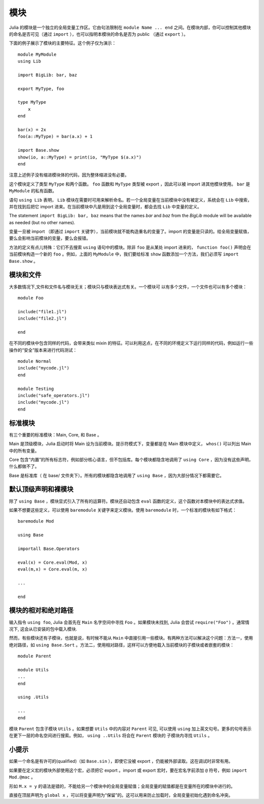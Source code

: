 .. _man-modules:

******
 模块
******

.. index:: module, baremodule, using, import, export, importall

Julia 的模块是一个独立的全局变量工作区。它由句法限制在 ``module Name ... end`` 之间。在模块内部，你可以控制其他模块的命名是否可见（通过 ``import`` ），也可以指明本模块的命名是否为 public （通过 ``export`` ）。

下面的例子展示了模块的主要特征。这个例子仅为演示： ::

    module MyModule
    using Lib
    
    import BigLib: bar, baz
    
    export MyType, foo
    
    type MyType
        x
    end
    
    bar(x) = 2x
    foo(a::MyType) = bar(a.x) + 1
    
    import Base.show
    show(io, a::MyType) = print(io, "MyType $(a.x)")
    end

注意上述例子没有缩进模块体的代码，因为整体缩进没有必要。

这个模块定义了类型 ``MyType`` 和两个函数。 ``foo`` 函数和 ``MyType`` 类型被 export ，因此可以被 import 进其他模块使用。 ``bar`` 是 ``MyModule`` 的私有函数。

语句 ``using Lib`` 表明， ``Lib``  模块在需要时可用来解析命名。若一个全局变量在当前模块中没有被定义，系统会在 ``Lib`` 中搜索，并在找到后把它 import 进来。在当前模块中凡是用到这个全局变量时，都会去找 ``Lib`` 中变量的定义。

The statement ``import BigLib: bar, baz`` means that the names `bar` and `baz` from the `BigLib` module will be available as needed (but no other names).

变量一旦被 import （即通过 ``import`` 关键字），当前模块就不能构造重名的变量了。import 的变量是只读的。给全局变量赋值，要么会影响当前模块的变量，要么会报错。

方法的定义有点儿特殊：它们不去搜索 ``using`` 语句中的模块。除非 ``foo`` 是从某处 import 进来的， ``function foo()`` 声明会在当前模块构造一个新的 ``foo`` 。例如，上面的 ``MyModule`` 中，我们要给标准 ``show`` 函数添加一个方法，我们必须写 ``import Base.show`` 。

模块和文件
----------

大多数情况下,文件和文件名与模块无关；模块只与模块表达式有关。一个模块可
以有多个文件，一个文件也可以有多个模块： ::

    module Foo

    include("file1.jl")
    include("file2.jl")

    end

在不同的模块中包含同样的代码，会带来类似 mixin 的特征。可以利用这点，在不同的环境定义下运行同样的代码，例如运行一些操作的“安全”版本来进行代码测试： ::

    module Normal
    include("mycode.jl")
    end

    module Testing
    include("safe_operators.jl")
    include("mycode.jl")
    end


标准模块
--------

有三个重要的标准模块：Main, Core, 和 Base 。

Main 是顶级模块，Julia 启动时将 Main 设为当前模块。提示符模式下，变量都是在 Main 模块中定义， ``whos()`` 可以列出 Main 中的所有变量。

Core 包含“内置”的所有标志符，例如部分核心语言，但不包括库。每个模块都隐含地调用了 ``using Core`` ，因为没有这些声明，什么都做不了。

Base 是标准库（ 在 base/ 文件夹下）。所有的模块都隐含地调用了 ``using Base`` ，因为大部分情况下都需要它。


默认顶级声明和裸模块
--------------------

除了 ``using Base`` ，模块显式引入了所有的运算符。模块还自动包含 ``eval`` 函数的定义，这个函数对本模块中的表达式求值。

如果不想要这些定义，可以使用 ``baremodule`` 关键字来定义模块。使用 ``baremodule`` 时，一个标准的模块有如下格式： ::

    baremodule Mod

    using Base

    importall Base.Operators

    eval(x) = Core.eval(Mod, x)
    eval(m,x) = Core.eval(m, x)

    ...

    end


模块的相对和绝对路径
--------------------

输入指令 ``using foo``, Julia 会首先在 ``Main`` 名字空间中寻找 ``Foo`` 。如果模块未找到, Julia 会尝试 ``require("Foo")`` 。通常情况下, 这会从已安装的包中载入模块.

然而，有些模块还有子模块，也就是说，有时候不能从 ``Main`` 中直接引用一些模块。有两种方法可以解决这个问题：方法一，使用绝对路径，如 ``using Base.Sort`` 。方法二，使用相对路径，这样可以方便地载入当前模块的子模块或者嵌套的模块： ::

    module Parent

    module Utils
    ...
    end

    using .Utils

    ...
    end

模块 ``Parent`` 包含子模块 ``Utils`` 。如果想要 ``Utils`` 中的内容对 ``Parent`` 可见, 可以使用 ``using`` 加上英文句号。更多的句号表示在更下一层的命名空间进行搜索。例如， ``using ..Utils`` 将会在 ``Parent`` 模块的
子模块内寻找 ``Utils`` 。


小提示
------

如果一个命名是有许可的(qualified)（如 ``Base.sin`` ），即使它没被 export ，仍能被外部读取。这在调试时非常有用。

如果要在定义宏的模块外部使用这个宏，必须把它 export 。import 或 export 宏时，要在宏名字前添加 ``@`` 符号，例如 ``import Mod.@mac`` 。

形如 ``M.x = y`` 的语法是错的，不能给另一个模块中的全局变量赋值；全局变量的赋值都是在变量所在的模块中进行的。

直接在顶层声明为 ``global x`` ，可以将变量声明为“保留”的。这可以用来防止加载时，全局变量初始化遇到命名冲突。
